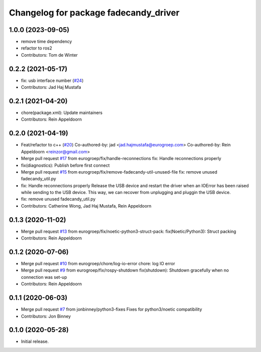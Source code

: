 ^^^^^^^^^^^^^^^^^^^^^^^^^^^^^^^^^^^^^^
Changelog for package fadecandy_driver
^^^^^^^^^^^^^^^^^^^^^^^^^^^^^^^^^^^^^^

1.0.0 (2023-09-05)
------------------
* remove time dependency
* refactor to ros2
* Contributors: Tom de Winter

0.2.2 (2021-05-17)
------------------
* fix: usb interface number (`#24 <https://github.com/iron-ox/fadecandy_ros/issues/24>`_)
* Contributors: Jad Haj Mustafa

0.2.1 (2021-04-20)
------------------
* chore(package.xml): Update maintainers
* Contributors: Rein Appeldoorn

0.2.0 (2021-04-19)
------------------
* Feat/refactor to c++ (`#20 <https://github.com/iron-ox/fadecandy_ros/issues/20>`_)
  Co-authored-by: jad <jad.hajmustafa@eurogroep.com>
  Co-authored-by: Rein Appeldoorn <reinzor@gmail.com>
* Merge pull request `#17 <https://github.com/iron-ox/fadecandy_ros/issues/17>`_ from eurogroep/fix/handle-reconnections
  fix: Handle reconnections properly
* fix(diagnostics): Publish before first connect
* Merge pull request `#15 <https://github.com/iron-ox/fadecandy_ros/issues/15>`_ from eurogroep/fix/remove-fadecandy-util-unused-file
  fix: remove unused fadecandy_util.py
* fix: Handle reconnections properly
  Release the USB device and restart the driver when an IOError has been
  raised while sending to the USB device. This way, we can recover from
  unplugging and pluggin the USB device.
* fix: remove unused fadecandy_util.py
* Contributors: Catherine Wong, Jad Haj Mustafa, Rein Appeldoorn

0.1.3 (2020-11-02)
------------------
* Merge pull request `#13 <https://github.com/iron-ox/fadecandy_ros/issues/13>`_ from eurogroep/fix/noetic-python3-struct-pack: fix(Noetic/Python3): Struct packing
* Contributors: Rein Appeldoorn

0.1.2 (2020-07-06)
------------------
* Merge pull request `#10 <https://github.com/iron-ox/fadecandy_ros/issues/10>`_ from eurogroep/chore/log-io-error
  chore: log IO error
* Merge pull request `#9 <https://github.com/iron-ox/fadecandy_ros/issues/9>`_ from eurogroep/fix/rospy-shutdown
  fix(shutdown): Shutdown gracefully when no connection was set-up
* Contributors: Rein Appeldoorn

0.1.1 (2020-06-03)
------------------
* Merge pull request `#7 <https://github.com/iron-ox/fadecandy_ros/issues/7>`_ from jonbinney/python3-fixes
  Fixes for python3/noetic compatibility
* Contributors: Jon Binney

0.1.0 (2020-05-28)
------------------

- Initial release.
